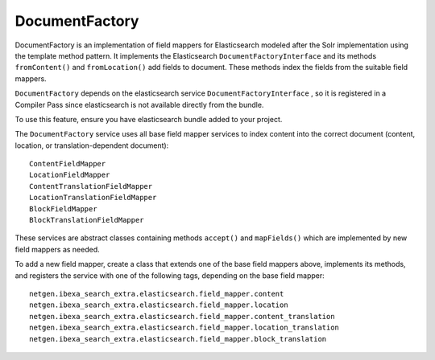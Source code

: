 DocumentFactory
===============
DocumentFactory is an implementation of field mappers for Elasticsearch modeled after the Solr implementation using the
template method pattern. It implements the Elasticsearch ``DocumentFactoryInterface`` and its methods ``fromContent()``
and ``fromLocation()`` add fields to document. These methods index the fields from the suitable field mappers.

``DocumentFactory`` depends on the elasticsearch service ``DocumentFactoryInterface`` , so it is registered in a
Compiler Pass since elasticsearch is not available directly from the bundle.

To use this feature, ensure you have elasticsearch bundle added to your project.

The ``DocumentFactory`` service uses all base field mapper services to index content into the correct document
(content, location, or translation-dependent document)::

    ContentFieldMapper
    LocationFieldMapper
    ContentTranslationFieldMapper
    LocationTranslationFieldMapper
    BlockFieldMapper
    BlockTranslationFieldMapper

These services are abstract classes containing methods ``accept()`` and ``mapFields()`` which are implemented by new
field mappers as needed.

To add a new field mapper, create a class that extends one of the base field mappers above, implements its methods, and
registers the service with one of the following tags, depending on the base field mapper::

    netgen.ibexa_search_extra.elasticsearch.field_mapper.content
    netgen.ibexa_search_extra.elasticsearch.field_mapper.location
    netgen.ibexa_search_extra.elasticsearch.field_mapper.content_translation
    netgen.ibexa_search_extra.elasticsearch.field_mapper.location_translation
    netgen.ibexa_search_extra.elasticsearch.field_mapper.block_translation
